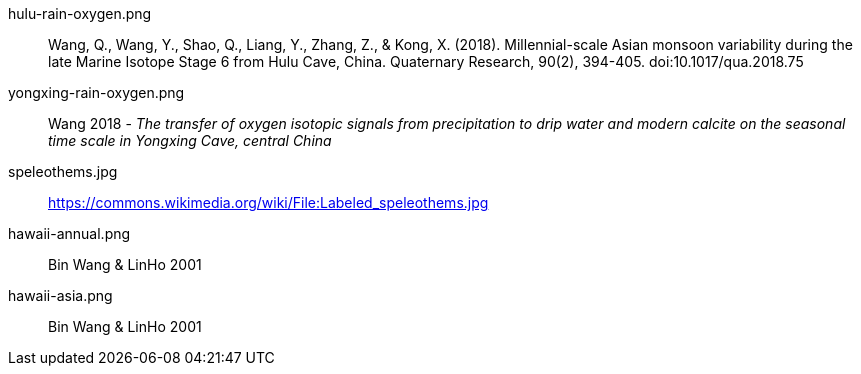 hulu-rain-oxygen.png :: Wang, Q., Wang, Y., Shao, Q., Liang, Y., Zhang, Z., & Kong, X. (2018). Millennial-scale Asian monsoon variability during the late Marine Isotope Stage 6 from Hulu Cave, China. Quaternary Research, 90(2), 394-405. doi:10.1017/qua.2018.75

yongxing-rain-oxygen.png :: Wang 2018 - _The transfer of oxygen isotopic signals from precipitation to drip water and modern calcite on the seasonal time scale in Yongxing Cave, central China_

speleothems.jpg :: https://commons.wikimedia.org/wiki/File:Labeled_speleothems.jpg

hawaii-annual.png :: Bin Wang & LinHo 2001

hawaii-asia.png:: Bin Wang & LinHo 2001

